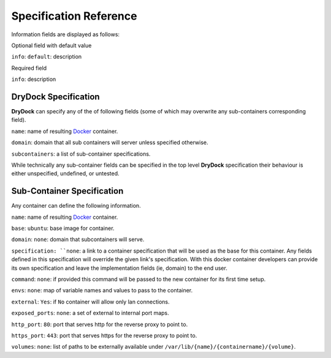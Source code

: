 =======================
Specification Reference
=======================

Information fields are displayed as follows:

Optional field with default value

``info``: ``default``: description

Required field

``info``: description

DryDock Specification
---------------------

**DryDock** can specify any of the of following fields (some of which may
overwrite any sub-containers corresponding field).

``name``: name of resulting Docker_ container.

``domain``: domain that all sub containers will server unless specified
otherwise.

``subcontainers``: a list of sub-container specifications.

While technically any sub-container fields can be specified in the top level
**DryDock** specification their behaviour is either unspecified, undefined,
or untested.

Sub-Container Specification
---------------------------

Any container can define the following information.

``name``: name of resulting Docker_ container.

``base``: ``ubuntu``: base image for container.

``domain``: ``none``: domain that subcontainers will serve.

``specification: ``none``: a link to a container specification that will be
used as the base for this container. Any fields defined in this
specification will override the given link's specification. With this docker
container developers can provide its own specification and leave the
implementation fields (ie, domain) to the end user.

``command``: ``none``: if provided this command will be passed to the new
container for its first time setup.

``envs``: ``none``: map of variable names and values to pass to the container.

``external``: ``Yes``: if ``No`` container will allow only lan connections.

``exposed_ports``: ``none``: a set of external to internal port maps.

``http_port``: ``80``: port that serves http for the reverse proxy to point
to.

``https_port``: ``443``: port that serves https for the reverse proxy to
point to.

``volumes``: ``none``: list of paths to be externally available under
``/var/lib/{name}/{containername}/{volume}``.

.. _YAML: http://wikipedia.org/wiki/YAML
.. _Docker: https://www.docker.io/